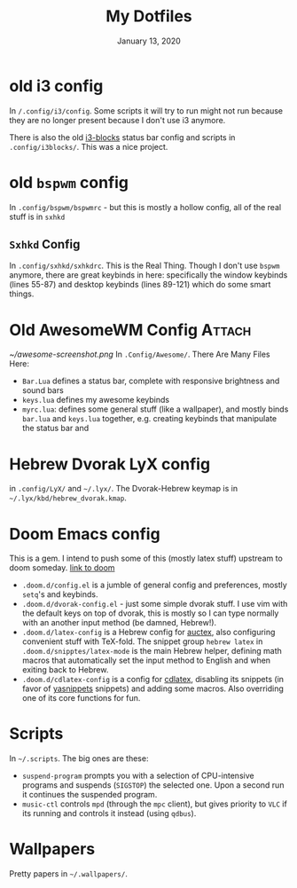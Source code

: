 #+TITLE:   My Dotfiles
#+DATE:    January 13, 2020
#+SINCE:   2003
#+STARTUP: inlineimages nofold

* Table of Contents :TOC_3:noexport:
- [[#old-i3-config][old i3 config]]
- [[#old-bspwm-config][old ~bspwm~ config]]
  - [[#sxhkd-config][~Sxhkd~ Config]]
- [[#old-awesomewm-config][Old AwesomeWM Config]]
- [[#hebrew-dvorak-lyx-config][Hebrew Dvorak LyX config]]
- [[#doom-emacs-config][Doom Emacs config]]
- [[#scripts][Scripts]]
- [[#wallpapers][Wallpapers]]

* old i3 config
In ~/.config/i3/config~. Some scripts it will try to run might not run because
they are no longer present because I don't use i3 anymore.

There is also the old [[https://github.com/vivien/i3blocks][i3-blocks]] status bar config and scripts in
~.config/i3blocks/~. This was a nice project.

* old ~bspwm~ config
In ~.config/bspwm/bspwmrc~ - but this is mostly a hollow config, all of the
real stuff is in ~sxhkd~
** ~Sxhkd~ Config
In ~.config/sxhkd/sxhkdrc~. This is the Real Thing. Though I don't use ~bspwm~ anymore, there are great
keybinds in here: specifically the window keybinds (lines 55-87)
and desktop keybinds (lines 89-121) which do some smart things.

* Old AwesomeWM Config :Attach:
[[~/awesome-screenshot.png]]
In ~.Config/Awesome/~. There Are Many Files Here:
+ ~Bar.Lua~ defines a status bar, complete with responsive brightness and sound bars
+ ~keys.lua~ defines my awesome keybinds
+ ~myrc.lua~: defines some general stuff (like a wallpaper), and mostly binds ~bar.lua~ and
  ~keys.lua~ together, e.g. creating keybinds that manipulate the status bar and

* Hebrew Dvorak LyX config
in ~.config/LyX/~ and ~~/.lyx/~. The Dvorak-Hebrew keymap is
in ~~/.lyx/kbd/hebrew_dvorak.kmap~.

* Doom Emacs config
This is a gem. I intend to push some of this (mostly latex stuff) upstream to
doom someday. [[https://github.com/hlissner/doom-emacs][link to doom]]
+ ~.doom.d/config.el~ is a jumble of general config and preferences, mostly
  ~setq~'s and keybinds.
+ ~.doom.d/dvorak-config.el~ - just some simple dvorak stuff.
  I use vim with the default keys on top of dvorak, this is mostly so I can type
  normally with an another input method (be damned, Hebrew!).
+ ~.doom.d/latex-config~ is a Hebrew config for [[https://www.emacswiki.org/emacs/AUCTeX][auctex]], also configuring convenient
  stuff with TeX-fold.
  The snippet group ~hebrew latex~ in ~.doom.d/snipptes/latex-mode~ is the main
  Hebrew helper, defining math macros that automatically set the input method to
  English and when exiting back to Hebrew.
+ ~.doom.d/cdlatex-config~ is a config for [[https://github.com/cdominik/cdlatex/blob/master/README.md][cdlatex]], disabling its snippets
  (in favor of [[https://github.com/joaotavora/yasnippet][yasnippets]] snippets) and adding some macros.
  Also overriding one of its core functions for fun.

* Scripts
In ~~/.scripts~. The big ones are these:
+ ~suspend-program~ prompts you with a selection of CPU-intensive programs and
  suspends (~SIGSTOP~) the selected one. Upon a second run it continues the
  suspended program.
+ ~music-ctl~ controls ~mpd~ (through the ~mpc~ client), but gives priority to
  ~VLC~ if its running and controls it instead (using ~qdbus~).
* Wallpapers
Pretty papers in ~~/.wallpapers/~.
